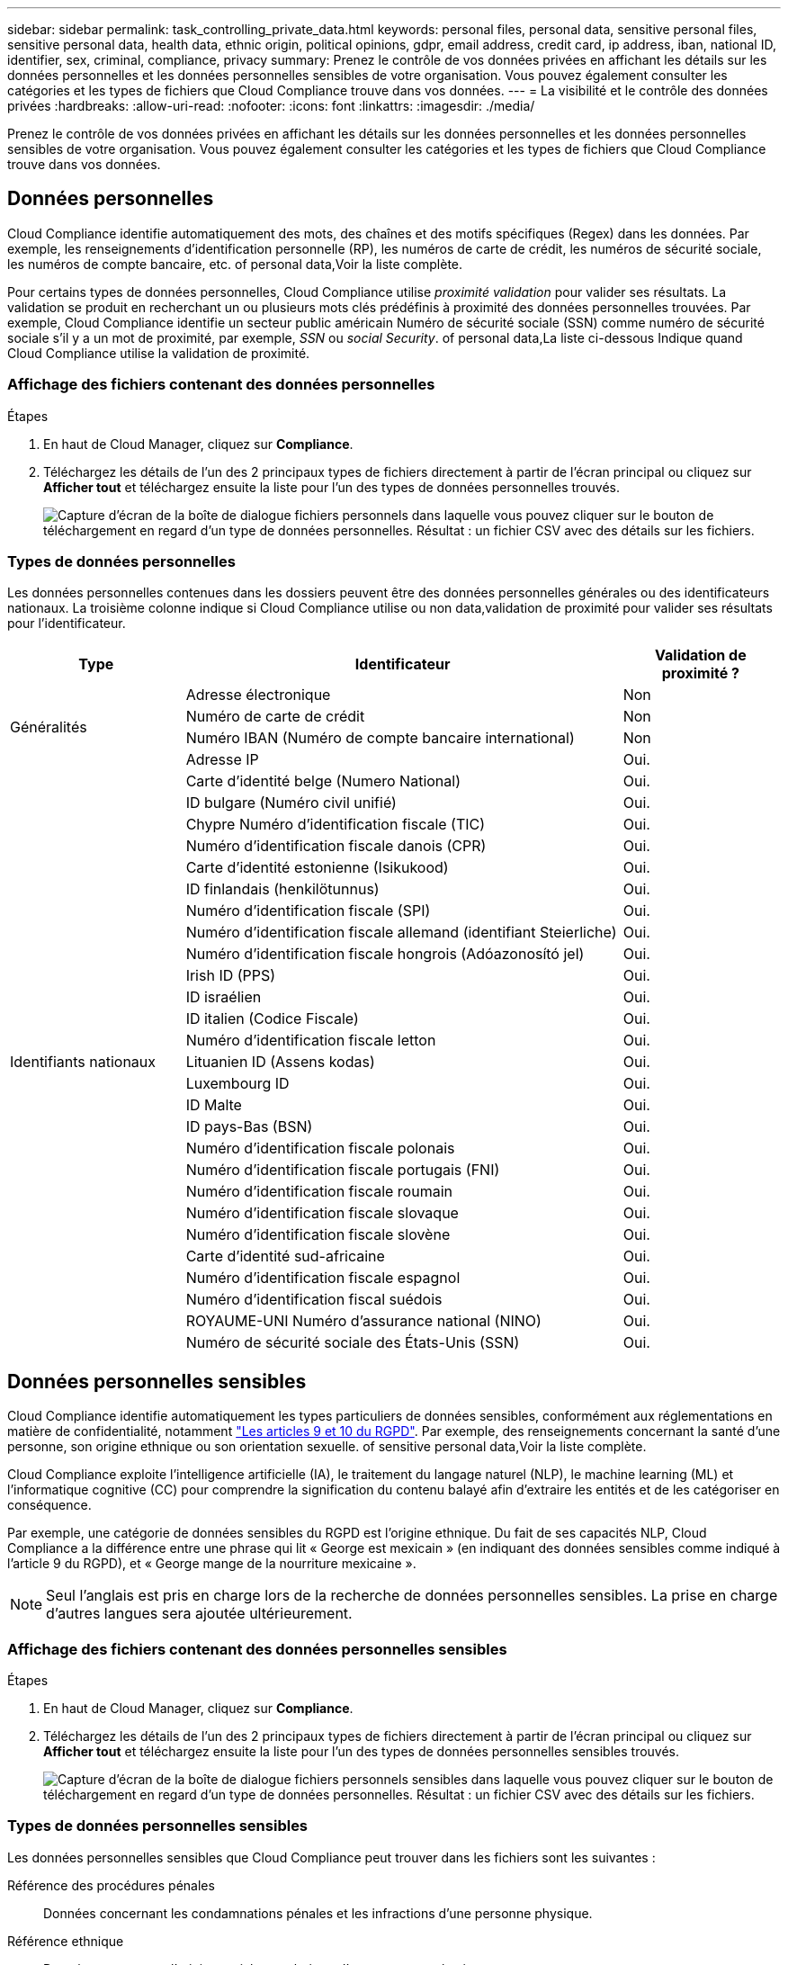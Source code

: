 ---
sidebar: sidebar 
permalink: task_controlling_private_data.html 
keywords: personal files, personal data, sensitive personal files, sensitive personal data, health data, ethnic origin, political opinions, gdpr, email address, credit card, ip address, iban, national ID, identifier, sex, criminal, compliance, privacy 
summary: Prenez le contrôle de vos données privées en affichant les détails sur les données personnelles et les données personnelles sensibles de votre organisation. Vous pouvez également consulter les catégories et les types de fichiers que Cloud Compliance trouve dans vos données. 
---
= La visibilité et le contrôle des données privées
:hardbreaks:
:allow-uri-read: 
:nofooter: 
:icons: font
:linkattrs: 
:imagesdir: ./media/


[role="lead"]
Prenez le contrôle de vos données privées en affichant les détails sur les données personnelles et les données personnelles sensibles de votre organisation. Vous pouvez également consulter les catégories et les types de fichiers que Cloud Compliance trouve dans vos données.



== Données personnelles

Cloud Compliance identifie automatiquement des mots, des chaînes et des motifs spécifiques (Regex) dans les données. Par exemple, les renseignements d'identification personnelle (RP), les numéros de carte de crédit, les numéros de sécurité sociale, les numéros de compte bancaire, etc.  of personal data,Voir la liste complète.

Pour certains types de données personnelles, Cloud Compliance utilise _proximité validation_ pour valider ses résultats. La validation se produit en recherchant un ou plusieurs mots clés prédéfinis à proximité des données personnelles trouvées. Par exemple, Cloud Compliance identifie un secteur public américain Numéro de sécurité sociale (SSN) comme numéro de sécurité sociale s'il y a un mot de proximité, par exemple, _SSN_ ou _social Security_.  of personal data,La liste ci-dessous Indique quand Cloud Compliance utilise la validation de proximité.



=== Affichage des fichiers contenant des données personnelles

.Étapes
. En haut de Cloud Manager, cliquez sur *Compliance*.
. Téléchargez les détails de l'un des 2 principaux types de fichiers directement à partir de l'écran principal ou cliquez sur *Afficher tout* et téléchargez ensuite la liste pour l'un des types de données personnelles trouvés.
+
image:screenshot_personal_files.gif["Capture d'écran de la boîte de dialogue fichiers personnels dans laquelle vous pouvez cliquer sur le bouton de téléchargement en regard d'un type de données personnelles. Résultat : un fichier CSV avec des détails sur les fichiers."]





=== Types de données personnelles

Les données personnelles contenues dans les dossiers peuvent être des données personnelles générales ou des identificateurs nationaux. La troisième colonne indique si Cloud Compliance utilise ou non  data,validation de proximité pour valider ses résultats pour l'identificateur.

[cols="20,50,18"]
|===
| Type | Identificateur | Validation de proximité ? 


.4+| Généralités | Adresse électronique | Non 


| Numéro de carte de crédit | Non 


| Numéro IBAN (Numéro de compte bancaire international) | Non 


| Adresse IP | Oui. 


.27+| Identifiants nationaux | Carte d'identité belge (Numero National) | Oui. 


| ID bulgare (Numéro civil unifié) | Oui. 


| Chypre Numéro d'identification fiscale (TIC) | Oui. 


| Numéro d'identification fiscale danois (CPR) | Oui. 


| Carte d'identité estonienne (Isikukood) | Oui. 


| ID finlandais (henkilötunnus) | Oui. 


| Numéro d'identification fiscale (SPI) | Oui. 


| Numéro d'identification fiscale allemand (identifiant Steierliche) | Oui. 


| Numéro d'identification fiscale hongrois (Adóazonosító jel) | Oui. 


| Irish ID (PPS) | Oui. 


| ID israélien | Oui. 


| ID italien (Codice Fiscale) | Oui. 


| Numéro d'identification fiscale letton | Oui. 


| Lituanien ID (Assens kodas) | Oui. 


| Luxembourg ID | Oui. 


| ID Malte | Oui. 


| ID pays-Bas (BSN) | Oui. 


| Numéro d'identification fiscale polonais | Oui. 


| Numéro d'identification fiscale portugais (FNI) | Oui. 


| Numéro d'identification fiscale roumain | Oui. 


| Numéro d'identification fiscale slovaque | Oui. 


| Numéro d'identification fiscale slovène | Oui. 


| Carte d'identité sud-africaine | Oui. 


| Numéro d'identification fiscale espagnol | Oui. 


| Numéro d'identification fiscal suédois | Oui. 


| ROYAUME-UNI Numéro d'assurance national (NINO) | Oui. 


| Numéro de sécurité sociale des États-Unis (SSN) | Oui. 
|===


== Données personnelles sensibles

Cloud Compliance identifie automatiquement les types particuliers de données sensibles, conformément aux réglementations en matière de confidentialité, notamment https://eur-lex.europa.eu/legal-content/EN/TXT/HTML/?uri=CELEX:32016R0679&from=EN#d1e2051-1-1["Les articles 9 et 10 du RGPD"^]. Par exemple, des renseignements concernant la santé d'une personne, son origine ethnique ou son orientation sexuelle.  of sensitive personal data,Voir la liste complète.

Cloud Compliance exploite l'intelligence artificielle (IA), le traitement du langage naturel (NLP), le machine learning (ML) et l'informatique cognitive (CC) pour comprendre la signification du contenu balayé afin d'extraire les entités et de les catégoriser en conséquence.

Par exemple, une catégorie de données sensibles du RGPD est l'origine ethnique. Du fait de ses capacités NLP, Cloud Compliance a la différence entre une phrase qui lit « George est mexicain » (en indiquant des données sensibles comme indiqué à l'article 9 du RGPD), et « George mange de la nourriture mexicaine ».


NOTE: Seul l'anglais est pris en charge lors de la recherche de données personnelles sensibles. La prise en charge d'autres langues sera ajoutée ultérieurement.



=== Affichage des fichiers contenant des données personnelles sensibles

.Étapes
. En haut de Cloud Manager, cliquez sur *Compliance*.
. Téléchargez les détails de l'un des 2 principaux types de fichiers directement à partir de l'écran principal ou cliquez sur *Afficher tout* et téléchargez ensuite la liste pour l'un des types de données personnelles sensibles trouvés.
+
image:screenshot_sensitive_personal_files.gif["Capture d'écran de la boîte de dialogue fichiers personnels sensibles dans laquelle vous pouvez cliquer sur le bouton de téléchargement en regard d'un type de données personnelles. Résultat : un fichier CSV avec des détails sur les fichiers."]





=== Types de données personnelles sensibles

Les données personnelles sensibles que Cloud Compliance peut trouver dans les fichiers sont les suivantes :

Référence des procédures pénales:: Données concernant les condamnations pénales et les infractions d'une personne physique.
Référence ethnique:: Données concernant l'origine raciale ou ethnique d'une personne physique.
Référence santé:: Données concernant la santé d'une personne physique.
Références philosophiques:: Données concernant les croyances philosophiques d'une personne naturelle.
Croyances religieuses:: Données concernant les croyances religieuses d'une personne naturelle.
Référence de la vie sexuelle ou de l'orientation:: Données concernant la vie sexuelle ou l’orientation sexuelle d’une personne physique.




== Catégories

Cloud Compliance divise les données analysées et les divise en plusieurs types de catégories. Les catégories sont des rubriques basées sur l'analyse par IA du contenu et des métadonnées de chaque fichier.  of categories,Voir la liste des catégories.

Les catégories peuvent vous aider à comprendre ce qui se passe avec vos données en vous indiquant le type d'informations dont vous disposez. Par exemple, une catégorie comme les CV ou les contrats d'employés peut inclure des données sensibles. Lorsque vous téléchargez le rapport CSV, vous pouvez constater que les contrats des employés sont stockés dans un emplacement non sécurisé. Vous pouvez ensuite corriger ce problème.


NOTE: Seul l'anglais est pris en charge pour les catégories. La prise en charge d'autres langues sera ajoutée ultérieurement.



=== Affichage des fichiers par catégories

.Étapes
. En haut de Cloud Manager, cliquez sur *Compliance*.
. Téléchargez les détails de l'un des 4 principaux types de fichiers directement à partir de l'écran principal, ou cliquez sur *Afficher tout* et téléchargez la liste pour l'une des catégories.
+
image:screenshot_categories.gif["Capture d'écran de la boîte de dialogue catégories dans laquelle vous pouvez cliquer sur le bouton de téléchargement en regard d'une catégorie. Résultat : un fichier CSV avec des détails sur les fichiers de cette catégorie."]





=== Types de catégories

NetApp Cloud Compliance classe vos données comme suit :

Finances::
+
--
* Bilans
* Bons de commande
* Factures
* Rapports trimestriels


--
RH::
+
--
* Vérification des antécédents
* Plans de rémunération
* Contrats employés
* Évaluation des employés
* Santé
* Reprend


--
Légal::
+
--
* NON DIVULGATION
* Contrats fournisseur-client


--
Marketing::
+
--
* Campagnes
* Conférences


--
Exploitation::
+
--
* Rapports d'audit


--
Ventes::
+
--
* Commandes


--
Administratifs::
+
--
* RFI
* RFP
* Formation


--
Assistance::
+
--
* Plaintes et tickets


--
Autre::
+
--
* Archiver les fichiers
* Audio
* Fichiers CAO
* Code
* Exécutables
* Images


--




== Types de fichiers

Cloud Compliance réduit les données analysées et les divise par type de fichier. Cloud Compliance peut afficher tous les types de fichiers présents dans les analyses.

La vérification de vos types de fichiers peut vous aider à contrôler vos données sensibles car il se peut que certains types de fichiers ne soient pas stockés correctement. Par exemple, vous pouvez stocker des fichiers CAO qui contiennent des informations très sensibles sur votre organisation. S'ils ne sont pas sécurisés, vous pouvez prendre le contrôle des données sensibles en limitant les autorisations ou en déplaçant les fichiers vers un autre emplacement.



=== Affichage des types de fichiers

.Étapes
. En haut de Cloud Manager, cliquez sur *Compliance*.
. Téléchargez les détails de l'un des 4 principaux types de fichiers directement à partir de l'écran principal ou cliquez sur *Afficher tout* et téléchargez la liste pour n'importe quel type de fichier.
+
image:screenshot_file_types.gif["Capture d'écran de la boîte de dialogue types de fichiers dans laquelle vous pouvez cliquer sur le bouton de téléchargement en regard d'un type de fichier. Résultat : un fichier CSV avec des détails sur les fichiers."]





== Exactitude des informations trouvées

NetApp ne peut garantir une précision de 100 % des données personnelles et des données personnelles sensibles que Cloud Compliance identifie. Vous devez toujours valider les informations en examinant les données.

Le tableau ci-dessous indique l'exactitude des informations fournies par Cloud Compliance à partir des résultats de nos tests. Nous la décomposent par _Precision_ et _rappel_:

Précision:: La probabilité que Cloud Compliance trouve a été identifiée correctement. Par exemple, un taux de précision de 90 % pour les données personnelles signifie que 9 fichiers sur 10 identifiés comme contenant des renseignements personnels, contiennent en fait des renseignements personnels. 1 fichier sur 10 serait un faux positif.
Rappel:: La probabilité que Cloud Compliance trouve ce qu'il faut. Par exemple, un taux de rappel de 70 % pour les données personnelles signifie que Cloud Compliance peut identifier 7 fichiers sur 10 qui contiennent réellement des données personnelles dans votre entreprise. Cloud Compliance manquerait 30 % des données et n'apparaîtra pas dans le tableau de bord.


Cloud Compliance est une version sous contrôle de disponibilité. Nous améliorons en permanence la précision de nos résultats. Ces améliorations seront automatiquement disponibles dans les prochaines versions de Cloud Compliance.

[cols="25,20,20"]
|===
| Type | Précision | Rappel 


| Données personnelles - général | 90 à 95 % | 60 à 80 % 


| Données personnelles - identificateurs de pays | 30 à 60 % | 40 à 60 % 


| Données personnelles sensibles | 80 à 95 % | 20 à 30 % 


| Catégories | 90 à 97 % | 60 à 80 % 
|===


== Ce qui est inclus dans chaque rapport de liste de fichiers (fichier CSV)

Le tableau de bord vous permet de télécharger des listes de fichiers (au format CSV) qui incluent des détails sur les fichiers identifiés. S'il y a plus de 10,000 résultats, seuls les 10,000 premiers apparaissent dans la liste (la prise en charge de plus sera ajoutée ultérieurement).

Chaque liste de fichiers comprend les informations suivantes :

* Nom du fichier
* Type d'emplacement
* Emplacement
* Chemin des fichiers
* Type de fichier
* Catégorie
* Informations personnelles
* Informations personnelles sensibles
* Date de détection de suppression
+
Une date de détection de suppression identifie la date à laquelle le fichier a été supprimé ou déplacé. Cela vous permet d'identifier le moment où des fichiers sensibles ont été déplacés. Les fichiers supprimés ne font pas partie du nombre de fichiers qui s'affiche dans le tableau de bord. Les fichiers n'apparaissent que dans les rapports CSV.


